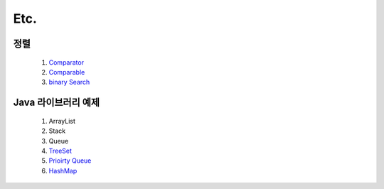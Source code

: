﻿
Etc.
========================================

정렬
----------------------------------------

    #. `Comparator <https://github.com/algocoding/lecture/blob/master/etc/src/SortComparatorDemo.java>`_
    #. `Comparable <https://github.com/algocoding/lecture/blob/master/etc/src/SortComparableDemo.java>`_

    #. `binary Search <https://github.com/algocoding/lecture/blob/master/etc/src/BinarySearchDemo.java>`_

Java 라이브러리 예제
----------------------------------------

    #. ArrayList
    #. Stack
    #. Queue
        
    #. `TreeSet <https://github.com/algocoding/lecture/blob/master/etc/src/TreeSetDemo.java>`_
    #. `Prioirty Queue <https://github.com/algocoding/lecture/blob/master/etc/src/PQDemo.java>`_
    #. `HashMap <https://github.com/algocoding/lecture/blob/master/etc/src/HashMapDemo.java>`_
